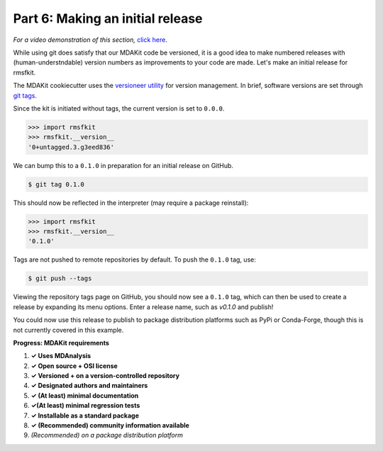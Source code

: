 *********************************
Part 6: Making an initial release
*********************************

*For a video demonstration of this section,* 
`click here  <https://www.youtube.com/watch?v=viCPUHkgSxg&t=247s>`_.

While using git does satisfy that our MDAKit code be versioned, 
it is a good idea to make numbered releases with (human-understndable)
version numbers as improvements to your code are made. Let's make an 
initial release for rmsfkit.

The MDAKit cookiecutter uses the 
`versioneer utility <https://github.com/python-versioneer/python-versioneer>`_ 
for version management. In brief, software versions are set through 
`git tags <https://git-scm.com/book/en/v2/Git-Basics-Tagging>`_.

Since the kit is initiated without tags, the current version is set to ``0.0.0``. 

.. code-block::

	>>> import rmsfkit  
	>>> rmsfkit.__version__  
	'0+untagged.3.g3eed836'

We can bump this to a ``0.1.0`` in preparation for an initial release on GitHub.

.. code-block:: bash

	$ git tag 0.1.0

This should now be reflected in the interpreter (may require a package reinstall):

.. code-block:: bash

	>>> import rmsfkit  
	>>> rmsfkit.__version__  
	'0.1.0'

Tags are not pushed to remote repositories by default. To push the 
``0.1.0`` tag, use:

.. code-block:: bash

	$ git push --tags

Viewing the repository tags page on GitHub, you should now see a 
``0.1.0`` tag, which can then be used to create a release by expanding 
its menu options. Enter a release name, such as `v0.1.0` and publish!

.. image:: img/rmsftutorial/creating_a_release.gif
	:alt: Process for creating a release by making a tag


You could now use this release to publish to package distribution platforms
such as PyPi or Conda-Forge, though this is not currently covered in this 
example.


**Progress: MDAKit requirements**

#. **✓ Uses MDAnalysis**
#. **✓ Open source + OSI license**
#. **✓ Versioned + on a version-controlled repository**
#. **✓ Designated authors and maintainers**
#. **✓ (At least) minimal documentation**
#. **✓(At least) minimal regression tests**
#. **✓ Installable as a standard package**
#. **✓ (Recommended) community information available**
#. *(Recommended) on a package distribution platform*

